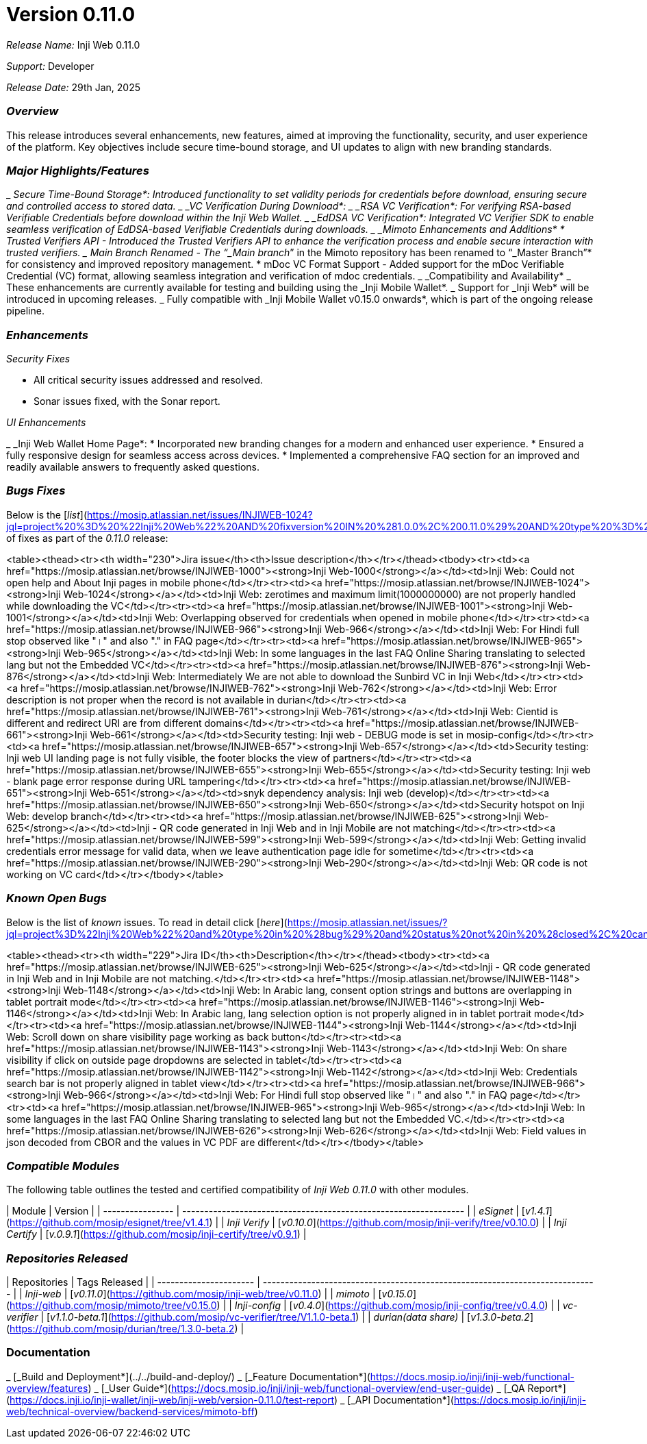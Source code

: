 = Version 0.11.0

_Release Name:_ Inji Web 0.11.0

_Support:_ Developer

_Release Date:_ 29th Jan, 2025

=== _Overview_

This release introduces several enhancements, new features, aimed at improving the functionality, security, and user experience of the platform. Key objectives include secure time-bound storage, and UI updates to align with new branding standards.

=== _Major Highlights/Features_

_ _Secure Time-Bound Storage*: Introduced functionality to set validity periods for credentials before download, ensuring secure and controlled access to stored data.
_ _VC Verification During Download*:
  _ _RSA VC Verification*: For verifying RSA-based Verifiable Credentials before download within the Inji Web Wallet.
  _ _EdDSA VC Verification*: Integrated VC Verifier SDK to enable seamless verification of EdDSA-based Verifiable Credentials during downloads.
_ _Mimoto Enhancements and Additions*
  * Trusted Verifiers API - Introduced the Trusted Verifiers API to enhance the verification process and enable secure interaction with trusted verifiers.
  _ Main Branch Renamed - The “_Main branch_” in the Mimoto repository has been renamed to “_Master Branch”* for consistency and improved repository management.
  * mDoc VC Format Support - Added support for the mDoc Verifiable Credential (VC) format, allowing seamless integration and verification of mdoc credentials.
  _ _Compatibility and Availability*
    _ These enhancements are currently available for testing and building using the _Inji Mobile Wallet*.
    _ Support for _Inji Web* will be introduced in upcoming releases.
    _ Fully compatible with _Inji Mobile Wallet v0.15.0 onwards*, which is part of the ongoing release pipeline.

=== _Enhancements_

_Security Fixes_

* All critical security issues addressed and resolved.
* Sonar issues fixed, with the Sonar report.

_UI Enhancements_

_ _Inji Web Wallet Home Page*:
  * Incorporated new branding changes for a modern and enhanced user experience.
  * Ensured a fully responsive design for seamless access across devices.
  * Implemented a comprehensive FAQ section for an improved and readily available answers to frequently asked questions.

=== _Bugs Fixes_

Below is the [_list_](https://mosip.atlassian.net/issues/INJIWEB-1024?jql=project%20%3D%20%22Inji%20Web%22%20AND%20fixversion%20IN%20%281.0.0%2C%200.11.0%29%20AND%20type%20%3D%20Bug%20ORDER%20BY%20created%20DESC) of fixes as part of the _0.11.0_ release:

<table><thead><tr><th width="230">Jira issue</th><th>Issue description</th></tr></thead><tbody><tr><td><a href="https://mosip.atlassian.net/browse/INJIWEB-1000"><strong>Inji Web-1000</strong></a></td><td>Inji Web: Could not open help and About Inji pages in mobile phone</td></tr><tr><td><a href="https://mosip.atlassian.net/browse/INJIWEB-1024"><strong>Inji Web-1024</strong></a></td><td>Inji Web: zerotimes and maximum limit(1000000000) are not properly handled while downloading the VC</td></tr><tr><td><a href="https://mosip.atlassian.net/browse/INJIWEB-1001"><strong>Inji Web-1001</strong></a></td><td>Inji Web: Overlapping observed for credentials when opened in mobile phone</td></tr><tr><td><a href="https://mosip.atlassian.net/browse/INJIWEB-966"><strong>Inji Web-966</strong></a></td><td>Inji Web: For Hindi full stop observed like "।" and also "." in FAQ page</td></tr><tr><td><a href="https://mosip.atlassian.net/browse/INJIWEB-965"><strong>Inji Web-965</strong></a></td><td>Inji Web: In some languages in the last FAQ Online Sharing translating to selected lang but not the Embedded VC</td></tr><tr><td><a href="https://mosip.atlassian.net/browse/INJIWEB-876"><strong>Inji Web-876</strong></a></td><td>Inji Web: Intermediately We are not able to download the Sunbird VC in Inji Web</td></tr><tr><td><a href="https://mosip.atlassian.net/browse/INJIWEB-762"><strong>Inji Web-762</strong></a></td><td>Inji Web: Error description is not proper when the record is not available in durian</td></tr><tr><td><a href="https://mosip.atlassian.net/browse/INJIWEB-761"><strong>Inji Web-761</strong></a></td><td>Inji Web: Cientid is different and redirect URI are from different domains</td></tr><tr><td><a href="https://mosip.atlassian.net/browse/INJIWEB-661"><strong>Inji Web-661</strong></a></td><td>Security testing: Inji web - DEBUG mode is set in mosip-config</td></tr><tr><td><a href="https://mosip.atlassian.net/browse/INJIWEB-657"><strong>Inji Web-657</strong></a></td><td>Security testing: Inji web UI landing page is not fully visible, the footer blocks the view of partners</td></tr><tr><td><a href="https://mosip.atlassian.net/browse/INJIWEB-655"><strong>Inji Web-655</strong></a></td><td>Security testing: Inji web - blank page error response during URL tampering</td></tr><tr><td><a href="https://mosip.atlassian.net/browse/INJIWEB-651"><strong>Inji Web-651</strong></a></td><td>snyk dependency analysis: Inji web (develop)</td></tr><tr><td><a href="https://mosip.atlassian.net/browse/INJIWEB-650"><strong>Inji Web-650</strong></a></td><td>Security hotspot on Inji Web: develop branch</td></tr><tr><td><a href="https://mosip.atlassian.net/browse/INJIWEB-625"><strong>Inji Web-625</strong></a></td><td>Inji - QR code generated in Inji Web and in Inji Mobile are not matching</td></tr><tr><td><a href="https://mosip.atlassian.net/browse/INJIWEB-599"><strong>Inji Web-599</strong></a></td><td>Inji Web: Getting invalid credentials error message for valid data, when we leave authentication page idle for sometime</td></tr><tr><td><a href="https://mosip.atlassian.net/browse/INJIWEB-290"><strong>Inji Web-290</strong></a></td><td>Inji Web: QR code is not working on VC card</td></tr></tbody></table>

=== _Known Open Bugs_

Below is the list of _known_ issues. To read in detail click [_here_](https://mosip.atlassian.net/issues/?jql=project%3D%22Inji%20Web%22%20and%20type%20in%20%28bug%29%20and%20status%20not%20in%20%28closed%2C%20canceled%29%20order%20by%20created%20DESC)_._

<table><thead><tr><th width="229">Jira ID</th><th>Description</th></tr></thead><tbody><tr><td><a href="https://mosip.atlassian.net/browse/INJIWEB-625"><strong>Inji Web-625</strong></a></td><td>Inji - QR code generated in Inji Web and in Inji Mobile are not matching.</td></tr><tr><td><a href="https://mosip.atlassian.net/browse/INJIWEB-1148"><strong>Inji Web-1148</strong></a></td><td>Inji Web: In Arabic lang, consent option strings and buttons are overlapping in tablet portrait mode</td></tr><tr><td><a href="https://mosip.atlassian.net/browse/INJIWEB-1146"><strong>Inji Web-1146</strong></a></td><td>Inji Web: In Arabic lang, lang selection option is not properly aligned in in tablet portrait mode</td></tr><tr><td><a href="https://mosip.atlassian.net/browse/INJIWEB-1144"><strong>Inji Web-1144</strong></a></td><td>Inji Web: Scroll down on share visibility page working as back button</td></tr><tr><td><a href="https://mosip.atlassian.net/browse/INJIWEB-1143"><strong>Inji Web-1143</strong></a></td><td>Inji Web: On share visibility if click on outside page dropdowns are selected in tablet</td></tr><tr><td><a href="https://mosip.atlassian.net/browse/INJIWEB-1142"><strong>Inji Web-1142</strong></a></td><td>Inji Web: Credentials search bar is not properly aligned in tablet view</td></tr><tr><td><a href="https://mosip.atlassian.net/browse/INJIWEB-966"><strong>Inji Web-966</strong></a></td><td>Inji Web: For Hindi full stop observed like "।" and also "." in FAQ page</td></tr><tr><td><a href="https://mosip.atlassian.net/browse/INJIWEB-965"><strong>Inji Web-965</strong></a></td><td>Inji Web: In some languages in the last FAQ Online Sharing translating to selected lang but not the Embedded VC.</td></tr><tr><td><a href="https://mosip.atlassian.net/browse/INJIWEB-626"><strong>Inji Web-626</strong></a></td><td>Inji Web: Field values in json decoded from CBOR and the values in VC PDF are different</td></tr></tbody></table>

=== _Compatible Modules_

The following table outlines the tested and certified compatibility of _Inji Web 0.11.0_ with other modules.

| Module           | Version                                                          |
| ---------------- | ---------------------------------------------------------------- |
| _eSignet_      | [_v1.4.1_](https://github.com/mosip/esignet/tree/v1.4.1)       |
| _Inji Verify_  | [_v0.10.0_](https://github.com/mosip/inji-verify/tree/v0.10.0) |
| _Inji Certify_ | [_v.0.9.1_](https://github.com/mosip/inji-certify/tree/v0.9.1) |

=== _Repositories Released_

| Repositories           | Tags Released                                                                |
| ---------------------- | ---------------------------------------------------------------------------- |
| _Inji-web_           |  [_v0.11.0_](https://github.com/mosip/inji-web/tree/v0.11.0)               |
| _mimoto_             | [_v0.15.0_](https://github.com/mosip/mimoto/tree/v0.15.0)                  |
| _Inji-config_        | [_v0.4.0_](https://github.com/mosip/inji-config/tree/v0.4.0)               |
| _vc-verifier_        | [_v1.1.0-beta.1_](https://github.com/mosip/vc-verifier/tree/V1.1.0-beta.1) |
| _durian(data share)_ | [_v1.3.0-beta.2_](https://github.com/mosip/durian/tree/1.3.0-beta.2)       |



=== Documentation

_ [_Build and Deployment*](../../build-and-deploy/)
_ [_Feature Documentation*](https://docs.mosip.io/inji/inji-web/functional-overview/features)
_ [_User Guide*](https://docs.mosip.io/inji/inji-web/functional-overview/end-user-guide)
_ [_QA Report*](https://docs.inji.io/inji-wallet/inji-web/inji-web/version-0.11.0/test-report)
_ [_API Documentation*](https://docs.mosip.io/inji/inji-web/technical-overview/backend-services/mimoto-bff)
